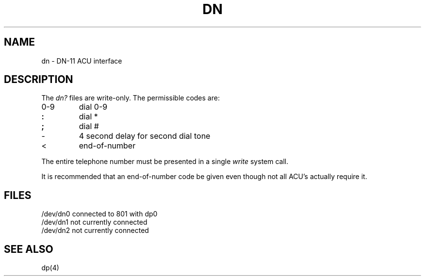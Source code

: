 .TH DN 4 
.SH NAME
dn \- DN-11 ACU interface
.SH DESCRIPTION
The
.I dn?
files
are write-only.
The permissible codes are:
.TP
0-9
dial 0-9
.br
.ns
.TP
.B :
dial *
.br
.ns
.TP
.B ;
dial #
.br
.ns
.TP
\-
4 second delay for second dial tone
.br
.ns
.TP
<
end-of-number
.PP
The entire telephone number must be
presented in a single
.I write
system call.
.PP
It is recommended that an end-of-number
code be given even though not all
ACU's actually require it.
.DT
.SH FILES
/dev/dn0	connected to 801 with dp0
.br
/dev/dn1	not currently connected
.br
/dev/dn2	not currently connected
.SH "SEE ALSO"
dp(4)
